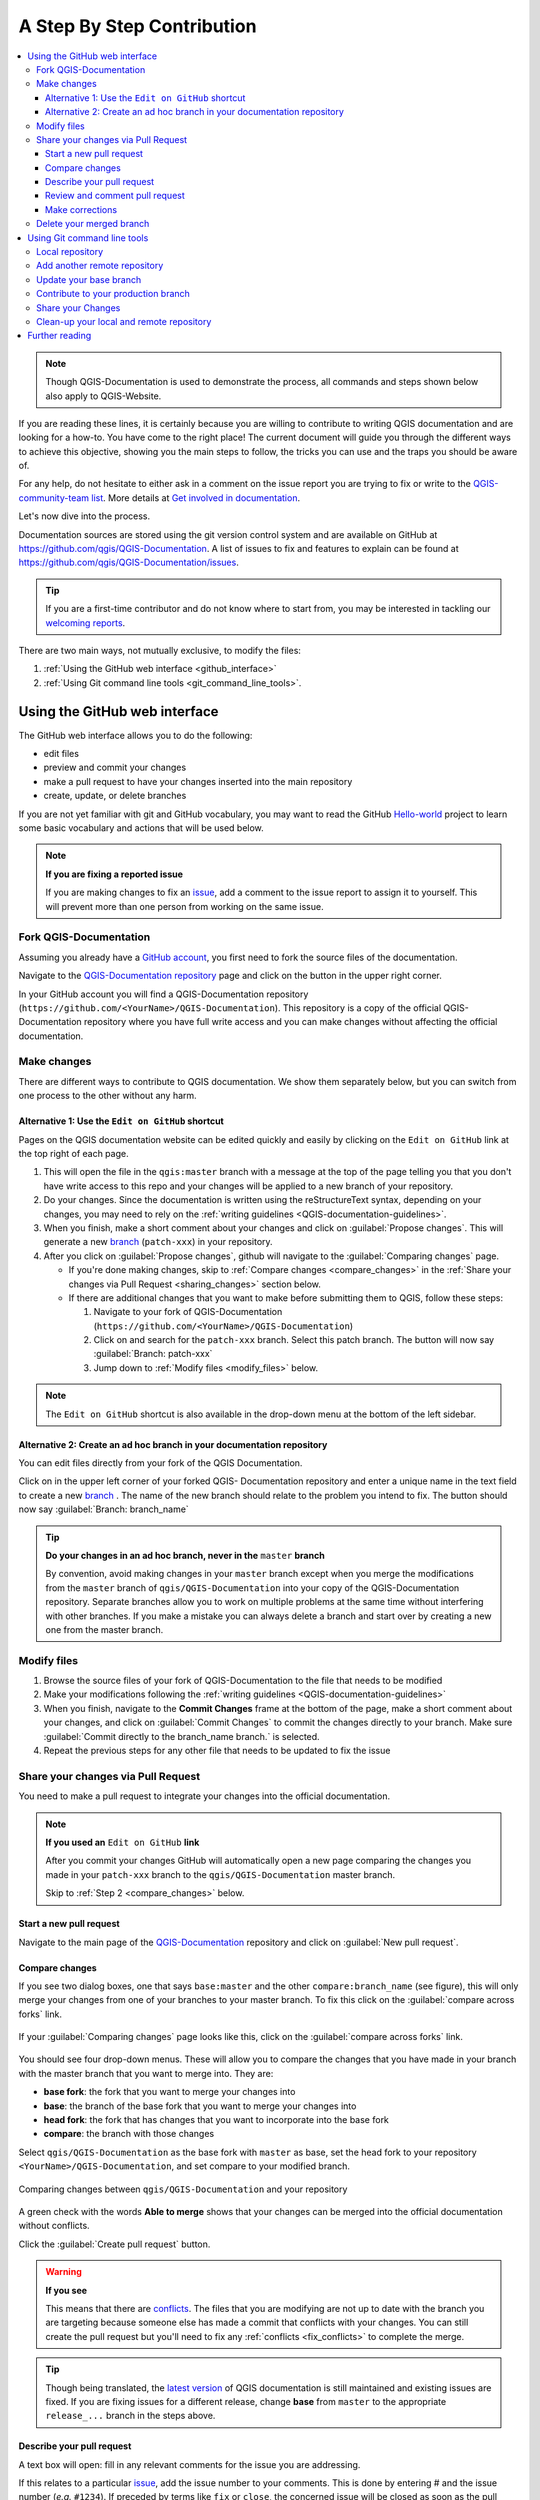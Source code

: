 
.. _step_by_step:

*****************************
 A Step By Step Contribution
*****************************

.. contents::
   :local:

.. note:: Though QGIS-Documentation is used to demonstrate the process, all
   commands and steps shown below also apply to QGIS-Website.

If you are reading these lines, it is certainly because you are willing
to contribute to writing QGIS documentation and are looking for a how-to.
You have come to the right place! The current document will guide you through
the different ways to achieve this objective, showing you the main steps to
follow, the tricks you can use and the traps you should be aware of.

For any help, do not hesitate to either ask in a comment on the issue report you
are trying to fix or write to the `QGIS-community-team list
<https://lists.osgeo.org/mailman/listinfo/qgis-community-team>`_. More details at
`Get involved in documentation <https://qgis.org/en/site/getinvolved/document.html>`_.

Let's now dive into the process.

Documentation sources are stored using the git version control system and are
available on GitHub at https://github.com/qgis/QGIS-Documentation.
A list of issues to fix and features to explain can be found at
https://github.com/qgis/QGIS-Documentation/issues.

.. tip:: If you are a first-time contributor and do not know where to start from,
  you may be interested in tackling our `welcoming reports
  <https://github.com/qgis/QGIS-Documentation/issues?q=is%3Aissue+is%3Aopen+label%3AEasy>`_.

There are two main ways, not mutually exclusive, to modify the files:

#. :ref:`Using the GitHub web interface <github_interface>`
#. :ref:`Using Git command line tools <git_command_line_tools>`.

.. _github_interface:

Using the GitHub web interface
==============================

The GitHub web interface allows you to do the following:

* edit files
* preview and commit your changes
* make a pull request to have your changes inserted into the main repository
* create, update, or delete branches

If you are not yet familiar with git and GitHub vocabulary, you may want to
read the GitHub `Hello-world <https://guides.github.com/activities/hello-world/>`_
project to learn some basic vocabulary and actions that will be used below.

.. note:: **If you are fixing a reported issue**

    If you are making changes to fix an `issue <https://github.com/qgis/QGIS-
    Documentation/issues>`_, add a comment to the issue report to assign it to
    yourself. This will prevent more than one person from working on the same
    issue.

Fork QGIS-Documentation
--------------------------

Assuming you already have a `GitHub account <https://github.com/join>`_,
you first need to fork the source files of the documentation.

Navigate to the `QGIS-Documentation repository
<https://github.com/qgis/QGIS-Documentation>`_ page and click on the
|githubFork| button in the upper right corner.

In your GitHub account you will find a QGIS-Documentation repository
(``https://github.com/<YourName>/QGIS-Documentation``).
This repository is a copy of the official QGIS-Documentation repository where
you have full write access and you can make changes without affecting the
official documentation.

Make changes
---------------

There are different ways to contribute to QGIS documentation. We show
them separately below, but you can switch from one process to the other
without any harm.

Alternative 1: Use the ``Edit on GitHub`` shortcut
..................................................

Pages on the QGIS documentation website can be edited quickly and easily by clicking on the
``Edit on GitHub`` link at the top right of each page.

#. This will open the file in the ``qgis:master`` branch with a message at the
   top of the page telling you that you don't have write access to this repo
   and your changes will be applied to a new branch of your repository.

#. Do your changes. Since the documentation is written using the reStructureText
   syntax, depending on your changes, you may need to rely on the :ref:`writing
   guidelines <QGIS-documentation-guidelines>`.

#. When you finish, make a short comment about your changes and click on
   :guilabel:`Propose changes`. This will generate a
   new `branch <https://help.github.com/articles/about-branches/>`_ (``patch-xxx``) in your repository.

#. After you click on :guilabel:`Propose changes`, github will navigate to
   the :guilabel:`Comparing changes` page.

   * If you're done making changes, skip to :ref:`Compare changes <compare_changes>`
     in the :ref:`Share your changes via Pull Request <sharing_changes>` section below.
   * If there are additional changes that you want to make before submitting
     them to QGIS, follow these steps:

     #. Navigate to your fork of QGIS-Documentation (``https://github.com/<YourName>/QGIS-Documentation``)
     #. Click on |githubBranch| and search for the ``patch-xxx`` branch. Select
        this patch branch. The |githubBranch| button will now say
        :guilabel:`Branch: patch-xxx`
     #. Jump down to :ref:`Modify files <modify_files>` below.

.. note:: The ``Edit on GitHub`` shortcut is also available in the drop-down
  menu at the bottom of the left sidebar.

Alternative 2: Create an ad hoc branch in your documentation repository
.......................................................................

You can edit files directly from your fork of the QGIS Documentation.

Click on |githubBranch| in the upper left corner of your forked QGIS-
Documentation repository and enter a unique name in the text field to create a
new `branch <https://help.github.com/articles/about-branches/>`_ .
The name of the new branch should relate to the problem you intend to fix. The
|githubBranch| button should now say :guilabel:`Branch: branch_name`

.. tip:: **Do your changes in an ad hoc branch, never in the** ``master`` **branch**

   By convention, avoid making changes in your ``master`` branch except when
   you merge the modifications from the ``master`` branch of ``qgis/QGIS-Documentation``
   into your copy of the QGIS-Documentation repository.
   Separate branches allow you to work on multiple problems at the same time
   without interfering with other branches. If you make a mistake you can
   always delete a branch and start over by creating a new one from the master
   branch.

.. _modify_files:

Modify files
---------------

#. Browse the source files of your fork of QGIS-Documentation to the file that
   needs to be modified
#. Make your modifications following the :ref:`writing guidelines
   <QGIS-documentation-guidelines>`
#. When you finish, navigate to the **Commit Changes** frame at the bottom of
   the page, make a short comment about your changes, and click on
   :guilabel:`Commit Changes` to commit the changes directly to your branch.
   Make sure :guilabel:`Commit directly to the branch_name branch.` is selected.
#. Repeat the previous steps for any other file that needs to be updated to
   fix the issue

.. _sharing_changes:

Share your changes via Pull Request
--------------------------------------

You need to make a pull request to integrate your changes into the official documentation.

.. note:: **If you used an** ``Edit on GitHub`` **link**

  After you commit your changes GitHub will automatically open a new page
  comparing the changes you made in your ``patch-xxx`` branch to the ``qgis/QGIS-Documentation``
  master branch.

  Skip to :ref:`Step 2 <compare_changes>` below.

Start a new pull request
...........................

Navigate to the main page of the `QGIS-Documentation <https://github.com/qgis/QGIS-Documentation>`_
repository and click on :guilabel:`New pull request`.

.. _compare_changes:

Compare changes
..................

If you see two dialog boxes, one that says ``base:master`` and the other
``compare:branch_name`` (see figure), this will only merge your changes from
one of your branches to your master branch. To fix this click on the
:guilabel:`compare across forks` link.

.. figure:: img/githubCompareAcrossForks.png
    :align: Center

    If your :guilabel:`Comparing changes` page looks like this, click on the
    :guilabel:`compare across forks` link.

You should see four drop-down menus. These will allow you to compare the
changes that you have made in your branch with the master branch that you want
to merge into. They are:

* **base fork**: the fork that you want to merge your changes into
* **base**: the branch of the base fork that you want to merge your changes into
* **head fork**: the fork that has changes that you want to incorporate into the base fork
* **compare**: the branch with those changes

Select ``qgis/QGIS-Documentation`` as the base fork with ``master`` as base,
set the head fork to your repository ``<YourName>/QGIS-Documentation``,
and set compare to your modified branch.

.. figure:: img/githubCreatePullRequestComparison.png
    :align: Center

    Comparing changes between ``qgis/QGIS-Documentation`` and your repository

A green check with the words **Able to merge** shows that your changes can
be merged into the official documentation without conflicts.

Click the :guilabel:`Create pull request` button.

.. warning:: **If you see** |githubCantMerge|

    This means that there are `conflicts <https://help.github.com/articles/addressing-merge-conflicts/>`_.
    The files that you are modifying are not up to date with the branch you are
    targeting because someone else has made a commit that conflicts with your
    changes. You can still create the pull request but you'll need to fix any
    :ref:`conflicts <fix_conflicts>` to complete the merge.

.. tip:: Though being translated, the `latest version <https://docs.qgis.org/latest>`_
      of QGIS documentation is still maintained and existing issues are fixed. If you are
      fixing issues for a different release, change **base** from ``master``
      to the appropriate ``release_...`` branch in the steps above.

Describe your pull request
.............................

A text box will open: fill in any relevant comments for the issue you are
addressing.

If this relates to a particular `issue <https://github.com/qgis/QGIS-Documentation/issues>`_,
add the issue number to your comments. This is done by entering # and the issue
number (*e.g.* ``#1234``). If preceded by terms like ``fix`` or ``close``, the
concerned issue will be closed as soon as the pull request is merged.

Add links to any documentation pages that you are changing.

Click on :guilabel:`Create pull request`.

Review and comment pull request
..................................

As seen above, anyone can submit modifications to the documentation through pull
requests. Likewise anyone can review pull requests with questions and `comments
<https://help.github.com/articles/commenting-on-a-pull-request/>`_. Perhaps the
writing style doesn't match the project guidelines, the change is missing some major
details or screenshots, or maybe everything looks great and is in order.
Reviewing helps to improve the quality of the contribution, both in form and
substance.

To review a pull request:

#. Navigate to the `pull requests page <https://github.com/qgis/QGIS-Documentation/pulls>`_
   and click on the pull request that you want to comment on.
#. At the bottom of the page you will find a text box where you can leave general
   comments about the pull request.
#. To add comments about specific lines,

   #. Click on |githubFilesChanged| and find the file you want to comment on.
      You may have to click on :guilabel:`Display the source diff` to see the
      changes.
   #. Scroll to the line you want to comment on and click on the |githubBluePlus|.
      That will open a text box allowing you to leave a comment.

Specific line comments can be published either:

* as single comments, using the :guilabel:`Add single comment` button. They are
  published as you go. Use this only if you have few comments to add or when
  replying to another comment.
* or as part of a review, pressing the :guilabel:`Start a review` button.
  Your comments are not automatically sent after validation, allowing you to
  edit or cancel them afterwards, to add a summary of the main points of the
  review or global instructions regarding the pull request and whether you
  approve it or not. This is the convenient way since it's more flexible and
  allows you to structure your review, edit the comments, publish when you are
  ready and send a single notification to the repository followers and not one
  notification for each comment. Get `more details
  <https://help.github.com/en/articles/reviewing-proposed-changes-in-a-pull-request>`_.

.. figure:: img/githubAddLineComment.png
    :align: Center

    Commenting a line with a change suggestion


Line comments can embed suggestions that the pull request
writer can apply to the pull request. To add a suggestion,
click the |githubSuggestions| :sup:`Insert a suggestion` button on top of the
comment text box and modify the text within the suggestion block.


.. tip:: **Prefer committing suggestions to your pull request as a batch**

 As a pull request author, when directly incorporating reviewers' feedback
 in your pull request, avoid using the :guilabel:`Commit suggestion` button
 at the bottom of the comment when you have many suggestions to address and
 prefer adding them as a batch commit, that is:

 #. Switch to the |githubFilesChanged| tab
 #. Press :guilabel:`Add suggestion to batch` for each rewording you'd like to
    include. You will see a counter increasing as you go.
 #. Press any of the :guilabel:`Commit suggestions` button when you are ready to
    apply the suggestions to your pull request, and enter a message describing
    the changes.

 This will add all the modifications to your branch as a single commit, resulting in a
 more legible history of changes and less notifications for the repository
 followers. Incidentally, proceeding as this will also save you many clicks.

Make corrections
...................

A new pull request will automatically be added to the `Pull requests list
<https://github.com/qgis/QGIS-Documentation/pulls>`_.
Other editors and administrators will review your pull request and they may make
suggestions or ask for corrections.

A pull request will also trigger a `Travis CI build <https://travis-ci.org/qgis/QGIS-Documentation>`_
which automatically checks your contribution for build errors.
If Travis CI finds an error, a red cross will appear next to your commit.
Click on the red cross or on ``Details`` in the summary section at the bottom
of the pull request page to see the details of the error. You'll have to fix
any reported errors or warnings before your changes are committed to the
``qgis/QGIS-Documentation`` repository.

    .. %ToDo: The FAQ could add information on Travis error and common fixes.

You can make modifications to your pull request until it is merged with the
main repository, either to improve your request, to address requested
modifications, or to fix a build error.

To make changes click on the |githubFilesChanged| tab in your pull request
page and click the pencil button |githubEditPencil| next to the filename that
you want to modify.

Any additional changes will be automatically added to your pull request if you
make those changes to the same branch that you submitted in your pull request.
For this reason, you should only make additional changes if those changes
relate to the issue that you intend to fix with that pull request.

If you want to fix another issue, create a new branch for
those changes and repeat the steps above.

An administrator will merge your contribution after any build errors are
corrected, and after you and the administrators are satisfied with your changes.

Delete your merged branch
----------------------------

You can delete the branch after your changes have been merged.
Deleting old branches saves you from having unused and outdated branches in
your repository.

#. Navigate to your fork of the QGIS-Documentation repository
   (``https://github.com/<YourName>/QGIS-Documentation``).
#. Click on the :guilabel:`Branches` tab. Below :guilabel:`Your branches` you'll
   see a list of your branches.
#. Click on the |deleteSelected| :sup:`Delete this branch` icon to delete any
   unwanted branches.

.. _git_command_line_tools:

Using Git command line tools
=============================

The GitHub web interface is an easy way to update the QGIS-documentation
repo with your contributions, but it doesn't offer tools to:

* group your commits and clean your change history
* fix possible conflicts with the main repo
* build the documentation to test your changes

You need to `install git <https://git-scm.com/downloads>`_ on your hard
drive in order to get access to more advanced and powerful tools and have a
local copy of the repository. Some basics you may often need are exposed below.
You'll also find rules to care about even if you opt for the web interface.

In the code samples below, lines beginning with ``$`` show commands you should
type while ``#`` are comments.

.. _local_repository:

Local repository
----------------

Now you are ready to get a local clone of **your** QGIS-Documentation repository.

You can clone  your QGIS repository using the web URL as follows:

.. code-block:: bash

  # move to the folder in which you intend to store the local repository
  $ cd ~/Documents/Development/QGIS/
  $ git clone https://github.com/<YourName>/QGIS-Documentation.git

The former command line is simply an example.
You should adapt both the path and the repository URL, replacing ``<YourName>``
with your user name.

Check the following:

.. code-block:: bash

  # Enter the local repository
  $ cd ./QGIS-Documentation
  $ git remote -v
  origin  https://github.com/<YourName>/QGIS-Documentation.git (fetch)
  origin  https://github.com/<YourName>/QGIS-Documentation.git (push)
  $ git branch
  * master

* *origin* is the name of the remote repository of your QGIS-Documentation
  repository.
* *master* is the default main branch. You should never use it to contribute!
  **Never!**

Alternatively you can clone your QGIS repository using the SSH protocol:

.. code-block:: bash

  # move to the folder in which you intend to store the local repository
  $ cd ~/Documents/Development/QGIS/
  $ git clone git@github.com:<YourName>/QGIS-Documentation.git

.. tip:: **Permission denied (publickey) error?**

   If you get a Permission denied (publickey) error with the former command,
   there may be a problem with your SSH key. See `GitHub help 
   <https://help.github.com/articles/error-permission-denied-publickey/>`_ for details.

Check the following if you used the SSH protocol:

.. code-block:: bash

  # Enter the local repository
  $ cd ./QGIS-Documentation
  $ git remote -v
  origin  git@github.com:<YourName>/QGIS-Documentation.git (fetch)
  origin  git@github.com:<YourName>/QGIS-Documentation.git (push)
  $ git branch
  * master

You can start to work here but in the long term process you will get a lot of
issues when you will push your contribution (called Pull Request in github
process) as the master branch of the qgis/QGIS-Documentation repository will diverge
from your local/remote repository.
You then need to keep track of the main remote repository and work with branches.

Add another remote repository
------------------------------

To be able to follow the work in the main project, add a new remote repository
in your local repository. This new remote repository is the QGIS-Documentation
repository from QGIS project:

.. code-block:: bash

  $ git remote add upstream https://github.com/qgis/QGIS-Documentation.git
  $ git remote -v
  origin  https://github.com/<YourName>/QGIS-Documentation.git (fetch)
  origin  https://github.com/<YourName>/QGIS-Documentation.git (push)
  upstream        https://github.com/qgis/QGIS-Documentation.git (fetch)
  upstream        https://github.com/qgis/QGIS-Documentation.git (push)

Similarly, you can use the SSH protocol to add a remote repository in your local
repository:

.. code-block:: bash

  $ git remote add upstream git@github.com:qgis/QGIS-Documentation.git
  $ git remote -v
  origin  git@github.com:<YourName>/QGIS-Documentation.git (fetch)
  origin  git@github.com:<YourName>/QGIS-Documentation.git (push)
  upstream        git@github.com:qgis/QGIS-Documentation.git (fetch)
  upstream        git@github.com:qgis/QGIS-Documentation.git (push)

So now you have the choice between two remote repository:

* *origin* to push your local branch in **your** remote repository
* *upstream* to merge (if you have right to do so) your contribution to the
  official one OR to update your master branch of local repository from the
  master branch of the official repository.

.. note:: *upstream* is just a label, a kind of standard name but you can call
   it as you want.


Update your base branch
-----------------------

Before working on a new contribution, you should always update your
master branch in your local repository. Assuming you are willing to push changes
to the testing documentation, run the following command lines:

.. code-block:: bash

  # switch to master branch (it is easy to forget this step!)
  $ git checkout master
  # get "information" from the master branch in the upstream repository
  # (aka qgis/QGIS-Documentation's repository)
  $ git fetch upstream master
  # merge update from upstream/master to the current local branch
  # (which should be master, see step 1)
  $ git merge upstream/master
  # update **your** remote repository (aka <YourName>/QGIS-Documentation)
  $ git push origin master

Now you have your local and remote repositories which both have their ``master``
branch up to date with the official ``master`` branch of QGIS-Documentation.
You can start to work on your contribution.

.. note:: Switch the branch if you wish to contribute to released doc

  Along with the testing documentation, we continue to fix issues in the
  `latest release <https://docs.qgis.org/latest>`_, meaning
  that you can also contribute to it. Follow the previous section sample code,
  replacing ``master`` with the corresponding branch of the latest documentation.

.. _contribute:

Contribute to your production branch
-------------------------------------

Now that your base branch is updated, you need to create a dedicated branch
in which you add your contribution. Always work on a branch other than the
base branch! Always!

.. code-block:: bash

   # Create a new branch
   $ git checkout -b myNewBranch
   # checkout means go to the branch
   # and -b flag creates a new branch if needed, based on current branch
   # Let's check the list of existing branches (* indicates the current branch)
   $ git branch
   master
   release_2.18
   ...
   * myNewBranch
   # You can now add your contribution, by editing the concerned file(s)
   # with any application (in this case, vim is used)
   $ vim myFile
   # once done
   $ git add myFile
   $ git commit

Few words about commit/push commands:

* try to commit only one contribution (atomic change) i.e. address only one issue
* try to explain carefully what you change in the title of your commit and in
  the description. The first line is a title and should start by an upper case
  letter and have 80 characters length, don't end with a ``.``. Be concise.
  Your description can be longer, end with a ``.`` and you can give much more details.
* use a ``#`` with a number to refer to an issue. Prefix with ``Fix`` if you fix the
  ticket: your commit will close the ticket.

Now that your changes are saved and committed in your local branch,
you need to send them to your remote repository in order to create pull request:

.. code-block:: bash

   $ git push origin myNewBranch


Share your Changes
------------------

Now you can go to your github repository and :ref:`create a Pull Request
<sharing_changes>` as exposed in a previous section.
Ensure you create a PR from your branch to the remote branch you are targetting
in the official QGIS-Documentation repository.

.. _clean_up:

Clean-up your local and remote repository
------------------------------------------

After your PR has been merged into the official QGIS-Documentation, you can
delete your branch. If you work a lot this way, in few weeks you will get a lot
of unuseful branches. So keep your repository clean this way:

.. code-block:: bash

  # delete local branch
  $ git branch -d myNewBranch
  # Remove your remote myNewBranch by pushing nothing to it
  $ git push origin :myNewBranch

And do not forget to update the ``master`` branch in your local repository!

Further reading
===============

* Other than the Github web interface and the git command line tools exposed
  above, there are also `GUI applications <https://git-scm.com/downloads/guis>`_
  you can use to create and manage your contributions to the documentation.

.. _fix_conflicts:

* When the changes in the pull request are conflicting with recent changes
  pushed to the target branch, the conflicts need to be resolved before a
  merge is possible:

  * if the conflict relates to few competing lines, a :guilabel:`Resolve conflicts`
    button is available in the Github pull request page. Press the button
    and resolve the issue as explained at
    https://help.github.com/articles/resolving-a-merge-conflict-on-github/
  * if the conflict involves files renaming or removal, then you'd need to
    resolve the conflict using git command lines. Typically, you have to first
    rebase your branch over the target branch using ``git rebase targetBranch``
    call and fix the conflicts that are reported. Read more at
    https://help.github.com/articles/resolving-a-merge-conflict-using-the-command-line/
* Sometimes, at the end of the proofreading process, you may end up with changes
  split into multiple commits that are not necessarily worth it. Git command
  lines help you squash these commits to a smaller number and more meaningful
  commit messages. Some details at
  https://help.github.com/articles/using-git-rebase-on-the-command-line/


.. Substitutions definitions - AVOID EDITING PAST THIS LINE
   This will be automatically updated by the find_set_subst.py script.
   If you need to create a new substitution manually,
   please add it also to the substitutions.txt file in the
   source folder.

.. |CURRENT| replace:: 3.10
.. |deleteSelected| image:: /static/common/mActionDeleteSelected.png
   :width: 1.5em
.. |githubBluePlus| image:: /static/common/githubBluePlus.png
   :width: 1.5em
.. |githubBranch| image:: /static/common/githubBranch.png
   :width: 8em
.. |githubCantMerge| image:: /static/common/githubCantMerge.png
   :width: 12em
.. |githubEditPencil| image:: /static/common/githubEditPencil.png
   :width: 2em
.. |githubFilesChanged| image:: /static/common/githubFilesChanged.png
   :width: 8em
.. |githubFork| image:: /static/common/githubFork.png
   :width: 4em
.. |githubSuggestions| image:: /static/common/githubSuggestions.png
   :width: 1.5em
